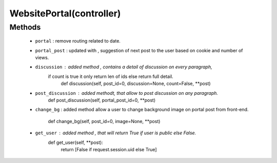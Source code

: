 .. _controller:

WebsitePortal(controller)
=======================
Methods
+++++++
 - ``portal`` : remove routing related to date.
 - ``portal_post`` : updated with , suggestion of next post to the user based on
   cookie and number of views.
 - ``discussion`` : added method , contains a detail of discussion on every paragraph,
    if count is true it only return len of ids else return full detail.
        def discussion(self, post_id=0, discussion=None, count=False, **post)
 - ``post_discussion`` : added methodt, that allow to post discussion on any paragraph.
        def post_discussion(self, portal_post_id=0, **post)
 - ``change_bg`` : added method allow a user to change background image on portal 
   post from front-end.
        def change_bg(self, post_id=0, image=None, **post)
 - ``get_user`` : added method , that will return True if user is public else False.
        def get_user(self, **post):
            return [False if request.session.uid else True]

